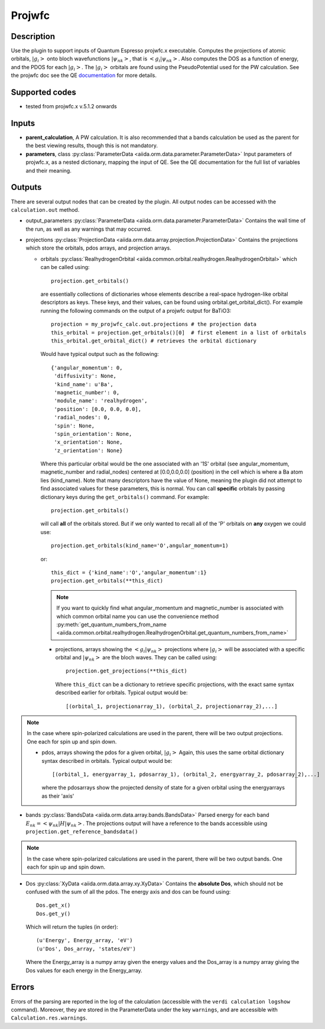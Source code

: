 Projwfc
+++++++

Description
-----------
Use the plugin to support inputs of Quantum Espresso projwfc.x executable. Computes the
projections of atomic orbitals, :math:`|g_i>` onto bloch wavefunctions :math:`|\psi_{nk}>`, that is
:math:`<g_i|\psi_{nk}>`.
Also computes the DOS as a function of energy, and the PDOS for each :math:`|g_i>`. The :math:`|g_i>` orbitals
are found using the PseudoPotential used for the PW calculation.
See the projwfc doc see the QE `documentation`_ for more details.

.. _documentation: http://www.quantum-espresso.org/wp-content/uploads/Doc/INPUT_PROJWFC.html

Supported codes
---------------
* tested from projwfc.x v.5.1.2 onwards

Inputs
------
* **parent_calculation**, A PW calculation. It is also recommended that a bands calculation be used as the parent
  for the best viewing results, though this is not mandatory.

* **parameters**, class :py:class:`ParameterData <aiida.orm.data.parameter.ParameterData>`
  Input parameters of projwfc.x, as a nested dictionary, mapping the input of QE.
  See the QE documentation for the full list of variables and their meaning.

Outputs
-------
There are several output nodes that can be created by the plugin.
All output nodes can be accessed with the ``calculation.out`` method.

* output_parameters :py:class:`ParameterData <aiida.orm.data.parameter.ParameterData>`
  Contains the wall time of the run, as well as any warnings that may occurred.
* projections :py:class:`ProjectionData <aiida.orm.data.array.projection.ProjectionData>`
  Contains the projections which store the orbitals, pdos arrays, and projection arrays.

  * orbitals :py:class:`RealhydrogenOrbital <aiida.common.orbital.realhydrogen.RealhydrogenOrbital>` which can be called using::

        projection.get_orbitals()

    are essentially collections of dictionaries whose elements describe a real-space hydrogen-like
    orbital descriptors as keys. These keys, and their values, can be found using orbital.get_orbital_dict(). For example
    running the following commands on the output of a projwfc output for BaTiO3::

        projection = my_projwfc_calc.out.projections # the projection data
        this_orbital = projection.get_orbitals()[0]  # first element in a list of orbitals
        this_orbital.get_orbital_dict() # retrieves the orbital dictionary

    Would have typical output such as the following::

        {'angular_momentum': 0,
         'diffusivity': None,
         'kind_name': u'Ba',
         'magnetic_number': 0,
         'module_name': 'realhydrogen',
         'position': [0.0, 0.0, 0.0],
         'radial_nodes': 0,
         'spin': None,
         'spin_orientation': None,
         'x_orientation': None,
         'z_orientation': None}

    Where this particular orbital would be the one associated with an '1S' orbital (see angular_momentum, magnetic_number and radial_nodes)
    centered at [0.0,0.0,0.0] (position) in the cell which is where a Ba atom lies (kind_name). Note that many descriptors have the value
    of None, meaning the plugin did not attempt to find associated values for these parameters, this is normal.
    You can call **specific** orbitals by passing dictionary keys during the ``get_orbitals()`` command. For example::

        projection.get_orbitals()

    will call **all** of the orbitals stored. But if we only wanted to recall all of the 'P' orbitals on **any** oxygen we could use::

        projection.get_orbitals(kind_name='O',angular_momentum=1)

    or::

        this_dict = {'kind_name':'O','angular_momentum':1}
        projection.get_orbitals(**this_dict)

    .. note:: If you want to quickly find what angular_momentum and magnetic_number is associated with which common orbital name you can
              use the convenience method
              :py:meth:`get_quantum_numbers_from_name <aiida.common.orbital.realhydrogen.RealhydrogenOrbital.get_quantum_numbers_from_name>`

    * projections, arrays showing the :math:`<g_i|\psi_{nk}>` projections where :math:`|g_i>` will be associated with a specific orbital and :math:`|\psi_{nk}>` are the bloch waves.
      They can be called using::

        projection.get_projections(**this_dict)

      Where ``this_dict`` can be a dictionary to retrieve specific projections, with the exact same syntax described earlier for orbitals. Typical
      output would be::

        [(orbital_1, projectionarray_1), (orbital_2, projectionarray_2),...]

.. note:: In the case where spin-polarized calculations are used in the parent, there will be two output projections. One each for spin up and spin down.

    * pdos, arrays showing the pdos for a given orbital, :math:`|g_i>` Again, this uses the same orbital dictionary syntax described in orbitals. Typical output
      would be::

        [(orbital_1, energyarray_1, pdosarray_1), (orbital_2, energyarray_2, pdosarray_2),...]

      where the pdosarrays show the projected density of state for a given orbital using the energyarrays as their 'axis'

* bands :py:class:`BandsData <aiida.orm.data.array.bands.BandsData>`
  Parsed energy for each band :math:`E_{nk} = <\psi_{nk}|H|\psi_{nk}>`. The projections output will have a reference to the bands accessible using ``projection.get_reference_bandsdata()``

.. note:: In the case where spin-polarized calculations are used in the parent, there will be two output bands. One each for spin up and spin down.

* Dos :py:class:`XyData <aiida.orm.data.array.xy.XyData>`
  Contains the **absolute Dos**, which should not be confused with the sum of all the pdos. The energy axis and dos can be found using::

    Dos.get_x()
    Dos.get_y()

  Which will return the tuples (in order)::

    (u'Energy', Energy_array, 'eV')
    (u'Dos', Dos_array, 'states/eV')

  Where the Energy_array is a numpy array given the energy values and the Dos_array is a numpy array giving the Dos values for each energy in the Energy_array.



Errors
------
Errors of the parsing are reported in the log of the calculation (accessible
with the ``verdi calculation logshow`` command).
Moreover, they are stored in the ParameterData under the key ``warnings``, and are
accessible with ``Calculation.res.warnings``.

